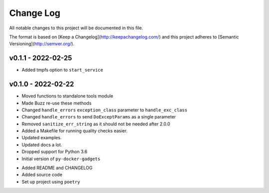 ************
 Change Log
************

All notable changes to this project will be documented in this file.

The format is based on [Keep a Changelog](http://keepachangelog.com/)
and this project adheres to [Semantic Versioning](http://semver.org/).

v0.1.1 - 2022-02-25
-------------------
* Added tmpfs option to ``start_service``

v0.1.0 - 2022-02-22
-------------------
* Moved functions to standalone tools module
* Made Buzz re-use these methods
* Changed ``handle_errors`` ``exception_class`` parameter to ``handle_exc_class``
* Changed ``handle_errors`` to send ``DoExceptParams`` as a single parameter
* Removed ``sanitize_err_string`` as it should not be needed after 2.0.0
* Added a Makefile for running quality checks easier.
* Updated examples.
* Updated docs a lot.
* Dropped support for Python 3.6

* Initial version of ``py-docker-gadgets``
- Added README and CHANGELOG
- Added source code
- Set up project using ``poetry``
